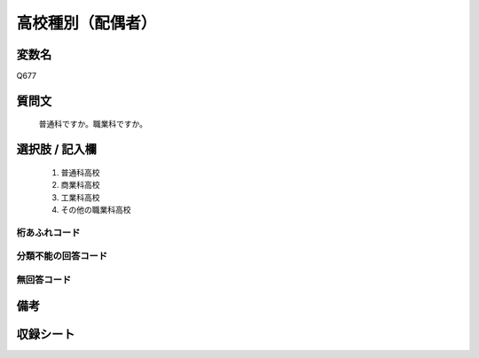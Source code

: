 .. title:: Q677
.. rst-class:: item
====================================================================================================
高校種別（配偶者）
====================================================================================================

.. rst-class:: varname
変数名
==================

Q677

.. rst-class:: question
質問文
==================


   普通科ですか。職業科ですか。



.. rst-class:: answer
選択肢 / 記入欄
======================


     1. 普通科高校

     2. 商業科高校

     3. 工業科高校

     4. その他の職業科高校




.. rst-class:: overflow
桁あふれコード
-------------------------------



.. rst-class:: not_available
分類不能の回答コード
-------------------------------------



.. rst-class:: not_available
無回答コード
-------------------------------------



.. rst-class:: bikou
備考
==================



.. rst-class:: include_sheet
収録シート
=======================================
.. hlist::
   :columns: 3


   * p1_5

   * p2_5

   * p3_5

   * p4_5

   * p5a_5

   * p5b_5

   * p6_5

   * p7_5

   * p8_5

   * p9_5

   * p10_5

   * p11ab_5

   * p11c_5

   * p12_5

   * p13_5

   * p14_5

   * p15_5

   * p16abc_5

   * p16d_5

   * p17_5

   * p18_5

   * p19_5

   * p20_5

   * p21abcd_5

   * p21e_5

   * p22_5

   * p23_5

   * p24_5

   * p25_5

   * p26_5




.. index:: Q677
